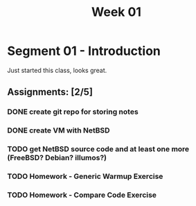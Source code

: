 #+TITLE: Week 01

* Segment 01 - Introduction

Just started this class, looks great.

** Assignments: [2/5]
*** DONE create git repo for storing notes
*** DONE create VM with NetBSD
*** TODO get NetBSD source code and at least one more (FreeBSD? Debian? illumos?)
*** TODO Homework - Generic Warmup Exercise
*** TODO Homework - Compare Code Exercise
